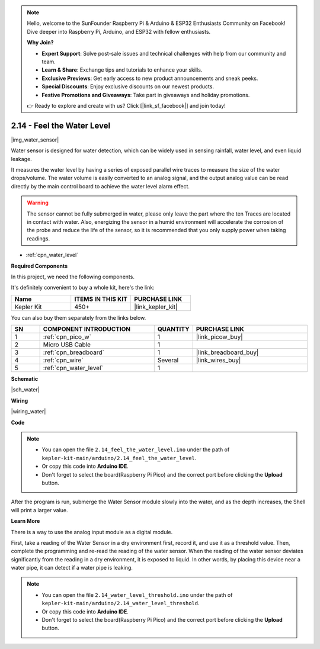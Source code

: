 .. note::

    Hello, welcome to the SunFounder Raspberry Pi & Arduino & ESP32 Enthusiasts Community on Facebook! Dive deeper into Raspberry Pi, Arduino, and ESP32 with fellow enthusiasts.

    **Why Join?**

    - **Expert Support**: Solve post-sale issues and technical challenges with help from our community and team.
    - **Learn & Share**: Exchange tips and tutorials to enhance your skills.
    - **Exclusive Previews**: Get early access to new product announcements and sneak peeks.
    - **Special Discounts**: Enjoy exclusive discounts on our newest products.
    - **Festive Promotions and Giveaways**: Take part in giveaways and holiday promotions.

    👉 Ready to explore and create with us? Click [|link_sf_facebook|] and join today!

.. _ar_water:

2.14 - Feel the Water Level
=====================================

|img_water_sensor|

Water sensor is designed for water detection, which can be widely used in sensing rainfall, water level, and even liquid leakage.

It measures the water level by having a series of exposed parallel wire traces to measure the size of the water drops/volume. The water volume is easily converted to an analog signal, and the output analog value can be read directly by the main control board to achieve the water level alarm effect.

.. warning:: 
    
    The sensor cannot be fully submerged in water, please only leave the part where the ten Traces are located in contact with water. Also, energizing the sensor in a humid environment will accelerate the corrosion of the probe and reduce the life of the sensor, so it is recommended that you only supply power when taking readings.

* :ref:`cpn_water_level`

**Required Components**

In this project, we need the following components. 

It's definitely convenient to buy a whole kit, here's the link: 

.. list-table::
    :widths: 20 20 20
    :header-rows: 1

    *   - Name	
        - ITEMS IN THIS KIT
        - PURCHASE LINK
    *   - Kepler Kit	
        - 450+
        - |link_kepler_kit|

You can also buy them separately from the links below.


.. list-table::
    :widths: 5 20 5 20
    :header-rows: 1

    *   - SN
        - COMPONENT INTRODUCTION	
        - QUANTITY
        - PURCHASE LINK

    *   - 1
        - :ref:`cpn_pico_w`
        - 1
        - |link_picow_buy|
    *   - 2
        - Micro USB Cable
        - 1
        - 
    *   - 3
        - :ref:`cpn_breadboard`
        - 1
        - |link_breadboard_buy|
    *   - 4
        - :ref:`cpn_wire`
        - Several
        - |link_wires_buy|
    *   - 5
        - :ref:`cpn_water_level`
        - 1
        - 

**Schematic**

|sch_water|


**Wiring**

|wiring_water|

**Code**

.. note::

    * You can open the file ``2.14_feel_the_water_level.ino`` under the path of ``kepler-kit-main/arduino/2.14_feel_the_water_level``. 
    * Or copy this code into **Arduino IDE**.
    * Don't forget to select the board(Raspberry Pi Pico) and the correct port before clicking the **Upload** button.


.. raw:: html
    
    <iframe src=https://create.arduino.cc/editor/sunfounder01/32ee87a1-08eb-482f-bf4c-b12b24ef05c4/preview?embed style="height:510px;width:100%;margin:10px 0" frameborder=0></iframe>

After the program is run, submerge the Water Sensor module slowly into the water, and as the depth increases, the Shell will print a larger value.


**Learn More**

There is a way to use the analog input module as a digital module.

First, take a reading of the Water Sensor in a dry environment first, record it, and use it as a threshold value. Then, complete the programming and re-read the reading of the water sensor. When the reading of the water sensor deviates significantly from the reading in a dry environment, it is exposed to liquid. In other words, by placing this device near a water pipe, it can detect if a water pipe is leaking.


.. note::

    * You can open the file ``2.14_water_level_threshold.ino`` under the path of ``kepler-kit-main/arduino/2.14_water_level_threshold``. 
    * Or copy this code into **Arduino IDE**.
    * Don't forget to select the board(Raspberry Pi Pico) and the correct port before clicking the **Upload** button.



.. :raw-code: